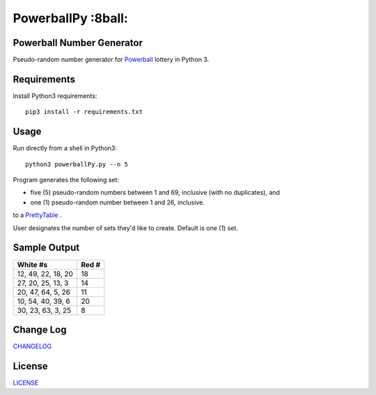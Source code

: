 ===========
PowerballPy :8ball:
===========

.. image:: https://travis-ci.org/marshki/PowerballPy.svg?branch=master
    :target: https://travis-ci.org/marshki/PowerballPy

.. image:: https://api.codacy.com/project/badge/Grade/7f03d830dacb4b5cbf229739510fc1a2    
   :target: https://www.codacy.com/manual/marshki/PowerballPy?utm_source=github.com&amp;utm_medium=referral&amp;utm_content=marshki/PowerballPy&amp;utm_campaign=Badge_Grade

.. image:: https://img.shields.io/badge/Made%20with-Python-1f425f.svg
   :target: https://www.python.org/

.. image:: https://img.shields.io/badge/License-MIT-blue.svg
   :target: https://lbesson.mit-license.org/

.. image:: https://badges.frapsoft.com/os/v3/open-source.svg?v=103
   :target: https://github.com/ellerbrock/open-source-badges/

Powerball Number Generator
--------------------------

Pseudo-random number generator for Powerball_ lottery in Python 3.

.. _Powerball: https://www.powerball.com/games/home 


Requirements
------------
Install Python3 requirements:
::
    pip3 install -r requirements.txt 

Usage
-----
Run directly from a shell in Python3:
:: 
    python3 powerballPy.py --n 5
    
Program generates the following set:

* five (5) pseudo-random numbers between 1 and 69, inclusive (with no duplicates), and
* one (1) pseudo-random number between 1 and 26, inclusive.

to a PrettyTable_ .

.. _PrettyTable: https://pypi.org/project/PrettyTable

User designates the number of sets they'd like to create. Default is one (1) set.

Sample Output
-------------

+--------------------+-------+
| White #s           | Red # | 
+====================+=======+
| 12, 49, 22, 18, 20 | 18    | 
+--------------------+-------+
| 27, 20, 25, 13, 3  | 14    | 
+--------------------+-------+
| 20, 47, 64, 5, 26  | 11    | 
+--------------------+-------+
| 10, 54, 40, 39, 6  | 20    | 
+--------------------+-------+
| 30, 23, 63, 3, 25  | 8     | 
+--------------------+-------+

Change Log
----------
CHANGELOG_

.. _CHANGELOG: https://github.com/marshki/PowerballPy/blob/master/CHANGELOG.rst

License
-------
LICENSE_

.. _LICENSE: https://github.com/marshki/PowerballPy/blob/master/LICENSE 
